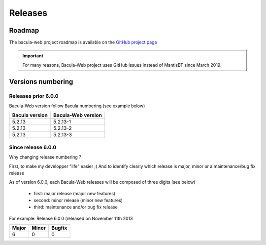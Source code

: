 .. _about/release:

########
Releases
########

*******
Roadmap
*******

The bacula-web project roadmap is available on the `GitHub project page <https://github.com/bacula-web/bacula-web/milestones>`_

.. important:: For many reasons, Bacula-Web project uses GitHub issues instead of MantisBT since March 2019.

******************
Versions numbering
******************

Releases prior 6.0.0
====================

Bacula-Web version follow Bacula numbering (see example below)

+----------------+--------------------+
| Bacula version | Bacula-Web version | 
+================+====================+
| 5.2.13         | 5.2.13-1           |
+----------------+--------------------+
| 5.2.13         | 5.2.13-2           |
+----------------+--------------------+
| 5.2.13         | 5.2.13-3           |
+----------------+--------------------+

Since release 6.0.0
===================

Why changing release numbering ?

First, to make my developper "life" easier ;)
And to identify clearly which release is major, minor or a maintenance/bug fix release

As of version 6.0.0, each Bacula-Web releases will be composed of three digits (see below)

   * first: major release (major new features)
   * second: minor release (minor new features)
   * third: maintenance and/or bug fix release

For example: Release 6.0.0 (released on November 11th 2013

===== ===== ======
Major Minor Bugfix
===== ===== ======
6     0     0
===== ===== ======
